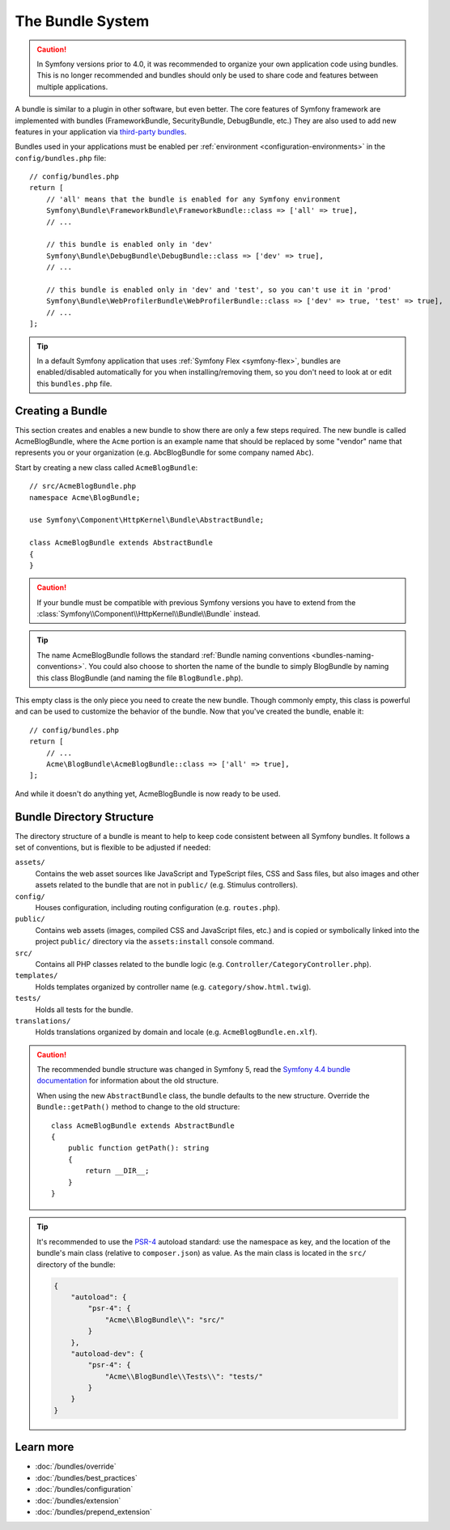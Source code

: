 .. _page-creation-bundles:

The Bundle System
=================

.. caution::

    In Symfony versions prior to 4.0, it was recommended to organize your own
    application code using bundles. This is no longer recommended and bundles
    should only be used to share code and features between multiple applications.

A bundle is similar to a plugin in other software, but even better. The core
features of Symfony framework are implemented with bundles (FrameworkBundle,
SecurityBundle, DebugBundle, etc.) They are also used to add new features in
your application via `third-party bundles`_.

Bundles used in your applications must be enabled per
:ref:`environment <configuration-environments>` in the ``config/bundles.php``
file::

    // config/bundles.php
    return [
        // 'all' means that the bundle is enabled for any Symfony environment
        Symfony\Bundle\FrameworkBundle\FrameworkBundle::class => ['all' => true],
        // ...

        // this bundle is enabled only in 'dev'
        Symfony\Bundle\DebugBundle\DebugBundle::class => ['dev' => true],
        // ...

        // this bundle is enabled only in 'dev' and 'test', so you can't use it in 'prod'
        Symfony\Bundle\WebProfilerBundle\WebProfilerBundle::class => ['dev' => true, 'test' => true],
        // ...
    ];

.. tip::

    In a default Symfony application that uses :ref:`Symfony Flex <symfony-flex>`,
    bundles are enabled/disabled automatically for you when installing/removing
    them, so you don't need to look at or edit this ``bundles.php`` file.

Creating a Bundle
-----------------

This section creates and enables a new bundle to show there are only a few steps required.
The new bundle is called AcmeBlogBundle, where the ``Acme`` portion is an example
name that should be replaced by some "vendor" name that represents you or your
organization (e.g. AbcBlogBundle for some company named ``Abc``).

Start by creating a new class called ``AcmeBlogBundle``::

    // src/AcmeBlogBundle.php
    namespace Acme\BlogBundle;

    use Symfony\Component\HttpKernel\Bundle\AbstractBundle;

    class AcmeBlogBundle extends AbstractBundle
    {
    }

.. versionadded:: 6.1

    The :class:`Symfony\\Component\\HttpKernel\\Bundle\\AbstractBundle` was
    introduced in Symfony 6.1.

.. caution::

    If your bundle must be compatible with previous Symfony versions you have to
    extend from the :class:`Symfony\\Component\\HttpKernel\\Bundle\\Bundle` instead.

.. tip::

    The name AcmeBlogBundle follows the standard
    :ref:`Bundle naming conventions <bundles-naming-conventions>`. You could
    also choose to shorten the name of the bundle to simply BlogBundle by naming
    this class BlogBundle (and naming the file ``BlogBundle.php``).

This empty class is the only piece you need to create the new bundle. Though
commonly empty, this class is powerful and can be used to customize the behavior
of the bundle. Now that you've created the bundle, enable it::

    // config/bundles.php
    return [
        // ...
        Acme\BlogBundle\AcmeBlogBundle::class => ['all' => true],
    ];

And while it doesn't do anything yet, AcmeBlogBundle is now ready to be used.

.. _bundles-directory-structure:

Bundle Directory Structure
--------------------------

The directory structure of a bundle is meant to help to keep code consistent
between all Symfony bundles. It follows a set of conventions, but is flexible
to be adjusted if needed:

``assets/``
    Contains the web asset sources like JavaScript and TypeScript files, CSS and
    Sass files, but also images and other assets related to the bundle that are
    not in ``public/`` (e.g. Stimulus controllers).

``config/``
    Houses configuration, including routing configuration (e.g. ``routes.php``).

``public/``
    Contains web assets (images, compiled CSS and JavaScript files, etc.) and is
    copied or symbolically linked into the project ``public/`` directory via the
    ``assets:install`` console command.

``src/``
    Contains all PHP classes related to the bundle logic (e.g. ``Controller/CategoryController.php``).

``templates/``
    Holds templates organized by controller name (e.g. ``category/show.html.twig``).

``tests/``
    Holds all tests for the bundle.

``translations/``
    Holds translations organized by domain and locale (e.g. ``AcmeBlogBundle.en.xlf``).

.. _bundles-legacy-directory-structure:

.. caution::

    The recommended bundle structure was changed in Symfony 5, read the
    `Symfony 4.4 bundle documentation`_ for information about the old
    structure.

    When using the new ``AbstractBundle`` class, the bundle defaults to the
    new structure. Override the ``Bundle::getPath()`` method to change to
    the old structure::

        class AcmeBlogBundle extends AbstractBundle
        {
            public function getPath(): string
            {
                return __DIR__;
            }
        }

.. tip::

    It's recommended to use the `PSR-4`_ autoload standard: use the namespace as key,
    and the location of the bundle's main class (relative to ``composer.json``)
    as value. As the main class is located in the ``src/`` directory of the bundle:

    .. code-block:: json

        {
            "autoload": {
                "psr-4": {
                    "Acme\\BlogBundle\\": "src/"
                }
            },
            "autoload-dev": {
                "psr-4": {
                    "Acme\\BlogBundle\\Tests\\": "tests/"
                }
            }
        }

Learn more
----------

* :doc:`/bundles/override`
* :doc:`/bundles/best_practices`
* :doc:`/bundles/configuration`
* :doc:`/bundles/extension`
* :doc:`/bundles/prepend_extension`

.. _`third-party bundles`: https://github.com/search?q=topic%3Asymfony-bundle&type=Repositories
.. _`Symfony 4.4 bundle documentation`: https://symfony.com/doc/4.4/bundles.html#bundle-directory-structure
.. _`PSR-4`: https://www.php-fig.org/psr/psr-4/
